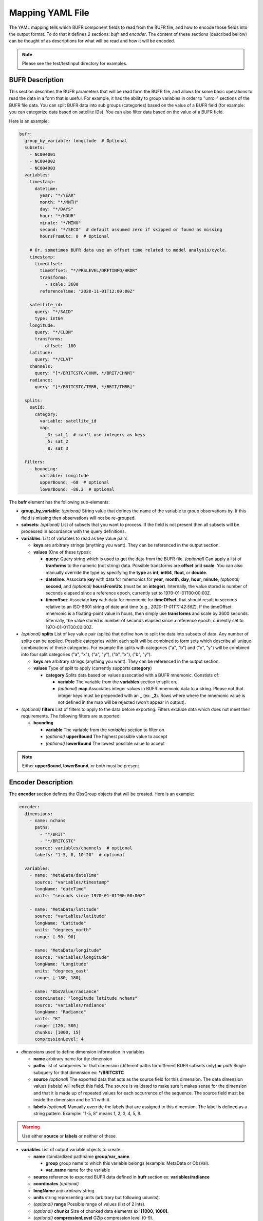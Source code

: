 .. _bufr-yaml:

Mapping YAML File
=================

The YAML mapping tells which BUFR component fields to read from the BUFR file, and how
to encode those fields into the output format. To do that it defines 2 sections: `bufr` and
`encoder`. The content of these sections (described bellow) can be thought of as descriptions for what
will be read and how it will be encoded.

.. note::
  Please see the test/testinput directory for examples.

BUFR Description
~~~~~~~~~~~~~~~~

This section describes the BUFR parameters that will be read form the BUFR file, and allows
for some basic operations to read the data in a form that is useful. For example, it has the
ability to group variables in order to "unroll" sections of the BUFR file data. You can split BUFR
data into sub groups (categories) based on the value of a BUFR field (for example: you can categorize
data based on satellite IDs). You can also filter data based on the value of a BUFR field.

Here is an example:

.. code-block:: yaml

  bufr:
    group_by_variable: longitude  # Optional
    subsets:
      - NC004001
      - NC004002
      - NC004003
    variables:
      timestamp:
        datetime:
          year: "*/YEAR"
          month: "*/MNTH"
          day: "*/DAYS"
          hour: "*/HOUR"
          minute: "*/MINU"
          second: "*/SECO"  # default assumed zero if skipped or found as missing
          hoursFromUtc: 0  # Optional

      # Or, sometimes BUFR data use an offset time related to model analysis/cycle.
      timestamp:
        timeoffset:
          timeOffset: "*/PRSLEVEL/DRFTINFO/HRDR"
          transforms:
            - scale: 3600
          referenceTime: "2020-11-01T12:00:00Z"

      satellite_id:
        query: "*/SAID"
        type: int64
      longitude:
        query: "*/CLON"
        transforms:
          - offset: -180
      latitude:
        query: "*/CLAT"
      channels:
        query: "[*/BRITCSTC/CHNM, */BRIT/CHNM]"
      radiance:
        query: "[*/BRITCSTC/TMBR, */BRIT/TMBR]"

    splits:
      satId:
        category:
          variable: satellite_id
          map:
            _3: sat_1  # can't use integers as keys
            _5: sat_2
            _8: sat_3

    filters:
      - bounding:
          variable: longitude
          upperBound: -68  # optional
          lowerBound: -86.3  # optional

The **bufr** element has the following sub-elements:

* **group_by_variable**: *(optional)* String value that defines the name of the variable to group
  observations by. If this field is missing then observations will not be re-grouped.
* **subsets**: *(optional)* List of subsets that you want to process. If the field is not present then
  all subsets will be processed in accordance with the query definitions.
* **variables**: List of variables to read as key value pairs.

  * **keys** are arbitrary strings (anything you want). They can be referenced in the output section.
  * **values** (One of these types):

    * **query**: Query string which is used to get the data from the BUFR file. *(optional)* Can
      apply a list of **tranforms** to the numeric (not string) data. Possible transforms are
      **offset** and **scale**. You can also manually override the type by specifying the **type** as
      **int**, **int64**, **float**, or **double**.
    * **datetime**: Associate **key** with data for mnemonics for **year**, **month**, **day**, **hour**,
      **minute**, *(optional)* **second**, and *(optional)* **hoursFromUtc** (must be an **integer**).
      Internally, the value stored is number of seconds elapsed since a reference epoch, currently
      set to 1970-01-01T00:00:00Z.
    * **timeoffset**: Associate **key** with data for mnemonic for **timeOffset**, that should result
      in seconds relative to an ISO-8601 string of date and time (e.g., `2020-11-01T11:42:56Z`).
      If the timeOffset mnemonic is a floating-point value in hours, then simply use **transforms**
      and scale by 3600 seconds.  Internally, the value stored is number of seconds elapsed since
      a reference epoch, currently set to 1970-01-01T00:00:00Z.
* *(optional)* **splits** List of key value pair (splits) that define how to split the data into
  subsets of data. Any number of splits can be applied. Possible categories within each split will
  be combined to form sets which describe all unique combinations of those categories. For example
  the splits with categories ("a", "b") and ("x", "y") will be combined into four split categories
  ("a", "x"), ("a", "y"), ("b", "x"), ("b", "y").

  * **keys** are arbitrary strings (anything you want). They can be referenced in the output section.
  * **values** Type of split to apply (currently supports **category**)

    * **category** Splits data based on values assocatied with a BUFR mnemonic. Constists of:

      * **variable** The variable from the **variables** section to split on.
      * *(optional)* **map** Associates integer values in BUFR mnemonic data to a string. Please not
        that integer keys must be prepended with an **_** (ex: **_2**). Rows where where the mnemonic
        value is not defined in the map will be rejected (won't appear in output).
* *(optional)* **filters** List of filters to apply to the data before exporting. Filters exclude data
  which does not meet their requirements. The following filters are supported:

  * **bounding**

    * **variable** The variable from the *variables* section to filter on.
    * *(optional)* **upperBound** The highest possible value to accept
    * *(optional)* **lowerBound** The lowest possible value to accept

.. note::
    Either **upperBound**, **lowerBound**, or both must be present.

Encoder Description
~~~~~~~~~~~~~~~~

The **encoder** section defines the ObsGroup objects that will be created. Here is an example:

.. code-block:: yaml

  encoder:
    dimensions:
      - name: nchans
        paths:
          - "*/BRIT"
          - "*/BRITCSTC"
        source: variables/channels  # optional
        labels: "1-5, 8, 10-20"  # optional

    variables:
      - name: "MetaData/dateTime"
        source: "variables/timestamp"
        longName: "dateTime"
        units: "seconds since 1970-01-01T00:00:00Z"

      - name: "MetaData/latitude"
        source: "variables/latitude"
        longName: "Latitude"
        units: "degrees_north"
        range: [-90, 90]

      - name: "MetaData/longitude"
        source: "variables/longitude"
        longName: "Longitude"
        units: "degrees_east"
        range: [-180, 180]

      - name: "ObsValue/radiance"
        coordinates: "longitude latitude nchans"
        source: "variables/radiance"
        longName: "Radiance"
        units: "K"
        range: [120, 500]
        chunks: [1000, 15]
        compressionLevel: 4

* *dimensions* used to define dimension information in variables

  * **name** arbitrary name for the dimension
  * **paths** list of subqueries for that dimension (different paths for different BUFR subsets
    only) **or** *path* Single subquery for that dimension ex: **\*/BRITCSTC**
  * **source** *(optional)* The exported data that acts as the source field for this dimension.
    The data dimension values (labels) will reflect this field. The source is validated
    to make sure it makes sense for the dimension and that it is made up of repeated
    values for each occurrence of the sequence. The source field must be inside the
    dimension and be 1:1 with it.
  * **labels** *(optional)* Manually override the labels that are assigned to this dimension.
    The label is defined as a string pattern. Example: "1-5, 8" means 1, 2, 3, 4, 5, 8.
.. warning::
  Use either **source** or **labels** or neither of these.

* **variables** List of output variable objects to create.

  * **name** standardized pathname **group**/**var_name**.

    * **group** group name to which this variable belongs (example: MetaData or ObsVal).
    * **var_name** name for the variable
  * **source** reference to exported BUFR data defined in **bufr** section ex: **variables/radiance**
  * **coordinates** *(optional)*
  * **longName** any arbitrary string.
  * **units** string representing units (arbitrary but following udunits).
  * *(optional)* **range** Possible range of values (list of 2 ints).
  * *(optional)* **chunks** Size of chunked data elements ex: **[1000, 1000]**.
  * *(optional)* **compressionLevel** GZip compression level (0-9).

.. warning::
    - MetaData/dateTime **units** must be "seconds since 1970-01-01T00:00:00Z"
